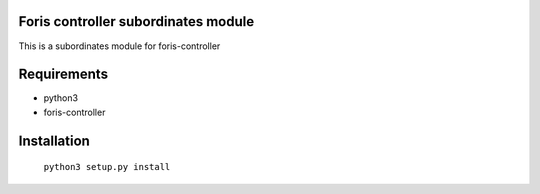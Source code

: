 Foris controller subordinates module
==============================
This is a subordinates module for foris-controller

Requirements
============

* python3
* foris-controller

Installation
============

	``python3 setup.py install``
